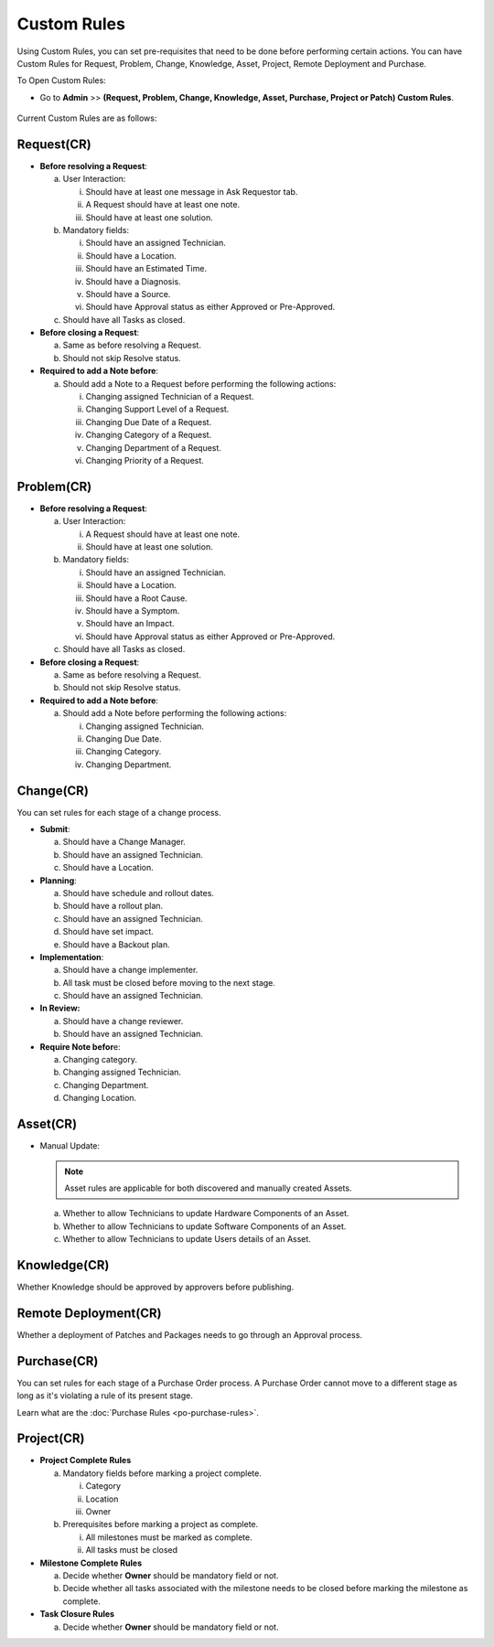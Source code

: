.. _ad-custom-rule:

************
Custom Rules
************

Using Custom Rules, you can set pre-requisites that need to be done
before performing certain actions. You can have Custom Rules for
Request, Problem, Change, Knowledge, Asset, Project, Remote Deployment and Purchase.

To Open Custom Rules:

-  Go to **Admin** >> **(Request, Problem, Change, Knowledge, Asset, Purchase, Project or Patch)
   Custom Rules**.

.. _adf-108.1:
.. figure:: https://s3-ap-southeast-1.amazonaws.com/flotomate-resources/admin/AD-108.1.png
    :align: center
    :alt: figure 108.1

.. _adf-108.2:
.. figure:: https://s3-ap-southeast-1.amazonaws.com/flotomate-resources/admin/AD-108.2.png
    :align: center
    :alt: figure 108.2

Current Custom Rules are as follows:

Request(CR)
===========

-  **Before resolving a Request**:

   a. User Interaction:

      i.   Should have at least one message in Ask Requestor tab.

      ii.  A Request should have at least one note.

      iii. Should have at least one solution.

   b. Mandatory fields:

      i. Should have an assigned Technician.

      ii.   Should have a Location.

      iii.    Should have an Estimated Time.

      iv.   Should have a Diagnosis.

      v.  Should have a Source.

      vi. Should have Approval status as either Approved or Pre-Approved.

   c. Should have all Tasks as closed.

-  **Before closing a Request**:

   a. Same as before resolving a Request.

   b. Should not skip Resolve status.

-  **Required to add a Note before**:

   a. Should add a Note to a Request before performing the following
      actions:

      i.   Changing assigned Technician of a Request.

      ii.    Changing Support Level of a Request.

      iii.   Changing Due Date of a Request.

      iv.  Changing Category of a Request.

      v. Changing Department of a Request.

      vi.   Changing Priority of a Request.

Problem(CR)
===========

-  **Before resolving a Request**:

   a. User Interaction:

      i.  A Request should have at least one note.

      ii. Should have at least one solution.

   b. Mandatory fields:

      i.  Should have an assigned Technician.

      ii. Should have a Location.

      iii.  Should have a Root Cause.

      iv.   Should have a Symptom.

      v.  Should have an Impact.

      vi. Should have Approval status as either Approved or Pre-Approved.

   c. Should have all Tasks as closed.

-  **Before closing a Request**:

   a. Same as before resolving a Request.

   b. Should not skip Resolve status.

-  **Required to add a Note before**:

   a. Should add a Note before performing the following actions:

      i. Changing assigned Technician.

      ii.   Changing Due Date.

      iii.    Changing Category.

      iv.   Changing Department.

Change(CR)
==========

You can set rules for each stage of a change process.

-  **Submit**:

   a. Should have a Change Manager.

   b. Should have an assigned Technician.

   c. Should have a Location.

-  **Planning**:

   a. Should have schedule and rollout dates.

   b. Should have a rollout plan.

   c. Should have an assigned Technician.

   d. Should have set impact.

   e. Should have a Backout plan.

-  **Implementation**:

   a. Should have a change implementer.

   b. All task must be closed before moving to the next stage.

   c. Should have an assigned Technician.

-  **In Review:**

   a. Should have a change reviewer.

   b. Should have an assigned Technician.

-  **Require Note befor**\ e:

   a. Changing category.

   b. Changing assigned Technician.

   c. Changing Department.

   d. Changing Location.

Asset(CR)
=========

-  Manual Update:

   .. note:: Asset rules are applicable for both discovered and manually created Assets.

   a. Whether to allow Technicians to update Hardware Components of an
      Asset.

   b. Whether to allow Technicians to update Software Components of an
      Asset.

   c. Whether to allow Technicians to update Users details of an Asset.

Knowledge(CR)
=============

Whether Knowledge should be approved by approvers before publishing.

Remote Deployment(CR)
=====================

Whether a deployment of Patches and Packages needs to go through an
Approval process.

.. _purchase-custom-rules:

Purchase(CR)
============

You can set rules for each stage of a Purchase Order process. A Purchase Order cannot move to a different stage as long as it's violating
a rule of its present stage. 

Learn what are the :doc:`Purchase Rules <po-purchase-rules>`.

Project(CR)
===========

- **Project Complete Rules**

  a. Mandatory fields before marking a project complete.

     i. Category

     ii. Location

     iii. Owner

  b. Prerequisites before marking a project as complete.

     i. All milestones must be marked as complete. 
     
     ii. All tasks must be closed

- **Milestone Complete Rules**

  a. Decide whether **Owner** should be mandatory field or not.

  b. Decide whether all tasks associated with the milestone needs to be closed before marking the milestone as complete.

- **Task Closure Rules**

  a. Decide whether **Owner** should be mandatory field or not.